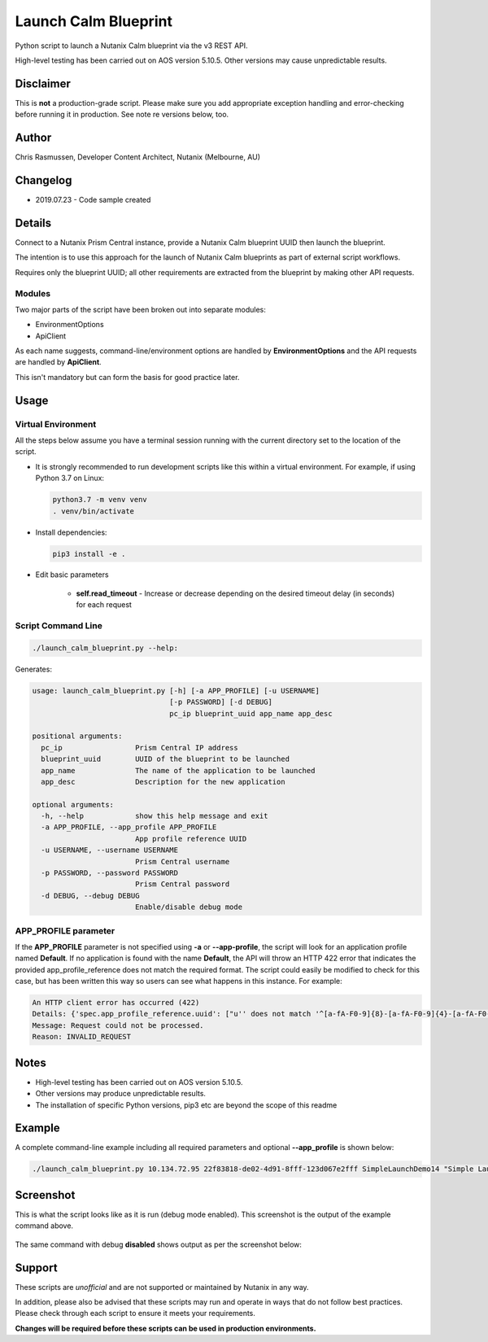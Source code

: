 #####################
Launch Calm Blueprint
#####################

Python script to launch a Nutanix Calm blueprint via the v3 REST API.

High-level testing has been carried out on AOS version 5.10.5.  Other versions may cause unpredictable results.

**********
Disclaimer
**********

This is **not** a production-grade script.  Please make sure you add appropriate exception handling and error-checking before running it in production.  See note re versions below, too.

******
Author
******

Chris Rasmussen, Developer Content Architect, Nutanix (Melbourne, AU)

*********
Changelog
*********

- 2019.07.23 - Code sample created

*******
Details
*******

Connect to a Nutanix Prism Central instance, provide a Nutanix Calm blueprint UUID then launch the blueprint.

The intention is to use this approach for the launch of Nutanix Calm blueprints as part of external script workflows.

Requires only the blueprint UUID; all other requirements are extracted from the blueprint by making other API requests.

Modules
=======

Two major parts of the script have been broken out into separate modules:

- EnvironmentOptions
- ApiClient

As each name suggests, command-line/environment options are handled by **EnvironmentOptions** and the API requests are handled by **ApiClient**.

This isn't mandatory but can form the basis for good practice later.

*****
Usage
*****

Virtual Environment
===================

All the steps below assume you have a terminal session running with the current directory set to the location of the script.

- It is strongly recommended to run development scripts like this within a virtual environment.  For example, if using Python 3.7 on Linux:

  .. code-block:: bash

     python3.7 -m venv venv
     . venv/bin/activate

- Install dependencies:

  .. code-block:: bash

     pip3 install -e .

- Edit basic parameters

   - **self.read_timeout** - Increase or decrease depending on the desired timeout delay (in seconds) for each request

Script Command Line
===================

.. code-block:: bash

   ./launch_calm_blueprint.py --help:

Generates:

.. code-block:: bash

   usage: launch_calm_blueprint.py [-h] [-a APP_PROFILE] [-u USERNAME]
                                   [-p PASSWORD] [-d DEBUG]
                                   pc_ip blueprint_uuid app_name app_desc

   positional arguments:
     pc_ip                 Prism Central IP address
     blueprint_uuid        UUID of the blueprint to be launched
     app_name              The name of the application to be launched
     app_desc              Description for the new application

   optional arguments:
     -h, --help            show this help message and exit
     -a APP_PROFILE, --app_profile APP_PROFILE
                           App profile reference UUID
     -u USERNAME, --username USERNAME
                           Prism Central username
     -p PASSWORD, --password PASSWORD
                           Prism Central password
     -d DEBUG, --debug DEBUG
                           Enable/disable debug mode

APP_PROFILE parameter
=====================

If the **APP_PROFILE** parameter is not specified using **-a** or **--app-profile**, the script will look for an application profile named **Default**.  If no application is found with the name **Default**, the API will throw an HTTP 422 error that indicates the provided app_profile_reference does not match the required format.  The script could easily be modified to check for this case, but has been written this way so users can see what happens in this instance.  For example:

.. code-block:: bash

   An HTTP client error has occurred (422)
   Details: {'spec.app_profile_reference.uuid': ["u'' does not match '^[a-fA-F0-9]{8}-[a-fA-F0-9]{4}-[a-fA-F0-9]{4}-[a-fA-F0-9]{4}-[a-fA-F0-9]{12}$'"]}
   Message: Request could not be processed.
   Reason: INVALID_REQUEST

*****
Notes
*****

- High-level testing has been carried out on AOS version 5.10.5.
- Other versions may produce unpredictable results.
- The installation of specific Python versions, pip3 etc are beyond the scope of this readme

*******
Example
*******

A complete command-line example including all required parameters and optional **--app_profile** is shown below:

.. code-block:: bash

   ./launch_calm_blueprint.py 10.134.72.95 22f83818-de02-4d91-8fff-123d067e2fff SimpleLaunchDemo14 "Simple Launch Demo 14" --debug enable -u <username> -p <password> -a cea75177-61f8-4e14-b8ef-339a36b055f1;

**********
Screenshot
**********

This is what the script looks like as it is run (debug mode enabled).  This screenshot is the output of the example command above.

.. figure:: screenshot.png

The same command with debug **disabled** shows output as per the screenshot below:

.. figure:: screenshot_no_debug.png

*******
Support
*******

These scripts are *unofficial* and are not supported or maintained by Nutanix in any way.

In addition, please also be advised that these scripts may run and operate in ways that do not follow best practices.  Please check through each script to ensure it meets your requirements.

**Changes will be required before these scripts can be used in production environments.**